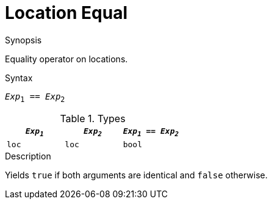 
[[Location-Equal]]
# Location Equal
:concept: Expressions/Values/Location/Equal

.Synopsis
Equality operator on locations.

.Syntax
`_Exp_~1~ == _Exp_~2~`

.Types

//

|====
| `_Exp~1~_` | `_Exp~2~_` | `_Exp~1~_ == _Exp~2~_` 

| `loc`     |  `loc`    | `bool`               
|====

.Function

.Description
Yields `true` if both arguments are identical and `false` otherwise.

.Examples

.Benefits

.Pitfalls


:leveloffset: +1

:leveloffset: -1